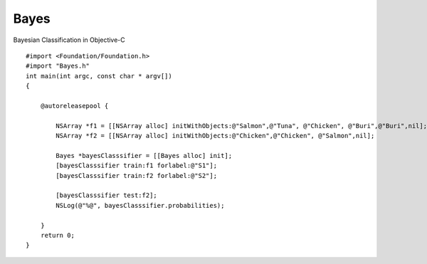 Bayes
=====

Bayesian Classification in Objective-C

::

  #import <Foundation/Foundation.h>
  #import "Bayes.h"
  int main(int argc, const char * argv[])
  {

      @autoreleasepool {
        
          NSArray *f1 = [[NSArray alloc] initWithObjects:@"Salmon",@"Tuna", @"Chicken", @"Buri",@"Buri",nil];
          NSArray *f2 = [[NSArray alloc] initWithObjects:@"Chicken",@"Chicken", @"Salmon",nil];
        
          Bayes *bayesClasssifier = [[Bayes alloc] init];
          [bayesClasssifier train:f1 forlabel:@"S1"];
          [bayesClasssifier train:f2 forlabel:@"S2"];
        
          [bayesClasssifier test:f2];
          NSLog(@"%@", bayesClasssifier.probabilities);
        
      }
      return 0;
  }